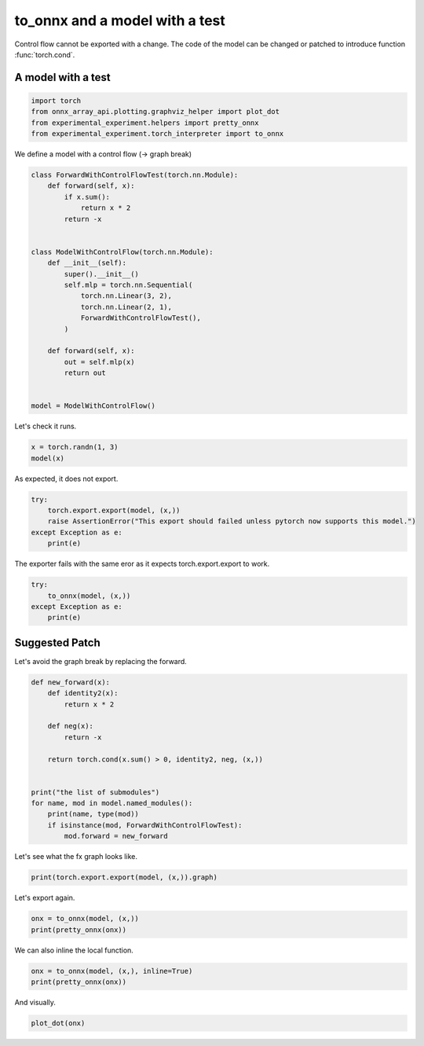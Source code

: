 
.. DO NOT EDIT.
.. THIS FILE WAS AUTOMATICALLY GENERATED BY SPHINX-GALLERY.
.. TO MAKE CHANGES, EDIT THE SOURCE PYTHON FILE:
.. "auto_recipes/plot_exporter_recipes_c_cond.py"
.. LINE NUMBERS ARE GIVEN BELOW.

.. only:: html

    .. note::
        :class: sphx-glr-download-link-note

        :ref:`Go to the end <sphx_glr_download_auto_recipes_plot_exporter_recipes_c_cond.py>`
        to download the full example code.

.. rst-class:: sphx-glr-example-title

.. _sphx_glr_auto_recipes_plot_exporter_recipes_c_cond.py:


.. _l-plot-exporter-recipes-custom-cond:

to_onnx and a model with a test
===============================

Control flow cannot be exported with a change.
The code of the model can be changed or patched
to introduce function :func:`torch.cond`.

A model with a test
+++++++++++++++++++

.. GENERATED FROM PYTHON SOURCE LINES 14-21

.. code-block:: Python


    import torch
    from onnx_array_api.plotting.graphviz_helper import plot_dot
    from experimental_experiment.helpers import pretty_onnx
    from experimental_experiment.torch_interpreter import to_onnx









.. GENERATED FROM PYTHON SOURCE LINES 22-23

We define a model with a control flow (-> graph break)

.. GENERATED FROM PYTHON SOURCE LINES 23-48

.. code-block:: Python



    class ForwardWithControlFlowTest(torch.nn.Module):
        def forward(self, x):
            if x.sum():
                return x * 2
            return -x


    class ModelWithControlFlow(torch.nn.Module):
        def __init__(self):
            super().__init__()
            self.mlp = torch.nn.Sequential(
                torch.nn.Linear(3, 2),
                torch.nn.Linear(2, 1),
                ForwardWithControlFlowTest(),
            )

        def forward(self, x):
            out = self.mlp(x)
            return out


    model = ModelWithControlFlow()








.. GENERATED FROM PYTHON SOURCE LINES 49-50

Let's check it runs.

.. GENERATED FROM PYTHON SOURCE LINES 50-53

.. code-block:: Python

    x = torch.randn(1, 3)
    model(x)





.. rst-class:: sphx-glr-script-out

 .. code-block:: none


    tensor([[5.4273]], grad_fn=<MulBackward0>)



.. GENERATED FROM PYTHON SOURCE LINES 54-55

As expected, it does not export.

.. GENERATED FROM PYTHON SOURCE LINES 55-61

.. code-block:: Python

    try:
        torch.export.export(model, (x,))
        raise AssertionError("This export should failed unless pytorch now supports this model.")
    except Exception as e:
        print(e)





.. rst-class:: sphx-glr-script-out

 .. code-block:: none

    Dynamic control flow is not supported at the moment. Please use functorch.experimental.control_flow.cond to explicitly capture the control flow. For more information about this error, see: https://pytorch.org/docs/main/generated/exportdb/index.html#cond-operands

    from user code:
       File "/home/xadupre/github/experimental-experiment/_doc/recipes/plot_exporter_recipes_c_cond.py", line 42, in forward
        out = self.mlp(x)
      File "/home/xadupre/vv/this/lib/python3.10/site-packages/torch/nn/modules/module.py", line 1747, in _call_impl
        return forward_call(*args, **kwargs)
      File "/home/xadupre/github/experimental-experiment/_doc/recipes/plot_exporter_recipes_c_cond.py", line 27, in forward
        if x.sum():

    Set TORCH_LOGS="+dynamo" and TORCHDYNAMO_VERBOSE=1 for more information





.. GENERATED FROM PYTHON SOURCE LINES 62-63

The exporter fails with the same eror as it expects torch.export.export to work.

.. GENERATED FROM PYTHON SOURCE LINES 63-70

.. code-block:: Python


    try:
        to_onnx(model, (x,))
    except Exception as e:
        print(e)






.. rst-class:: sphx-glr-script-out

 .. code-block:: none

    Dynamic control flow is not supported at the moment. Please use functorch.experimental.control_flow.cond to explicitly capture the control flow. For more information about this error, see: https://pytorch.org/docs/main/generated/exportdb/index.html#cond-operands

    from user code:
       File "/home/xadupre/github/experimental-experiment/_doc/recipes/plot_exporter_recipes_c_cond.py", line 42, in forward
        out = self.mlp(x)
      File "/home/xadupre/vv/this/lib/python3.10/site-packages/torch/nn/modules/module.py", line 1747, in _call_impl
        return forward_call(*args, **kwargs)
      File "/home/xadupre/github/experimental-experiment/_doc/recipes/plot_exporter_recipes_c_cond.py", line 27, in forward
        if x.sum():

    Set TORCH_LOGS="+dynamo" and TORCHDYNAMO_VERBOSE=1 for more information





.. GENERATED FROM PYTHON SOURCE LINES 71-75

Suggested Patch
+++++++++++++++

Let's avoid the graph break by replacing the forward.

.. GENERATED FROM PYTHON SOURCE LINES 75-93

.. code-block:: Python



    def new_forward(x):
        def identity2(x):
            return x * 2

        def neg(x):
            return -x

        return torch.cond(x.sum() > 0, identity2, neg, (x,))


    print("the list of submodules")
    for name, mod in model.named_modules():
        print(name, type(mod))
        if isinstance(mod, ForwardWithControlFlowTest):
            mod.forward = new_forward





.. rst-class:: sphx-glr-script-out

 .. code-block:: none

    the list of submodules
     <class '__main__.ModelWithControlFlow'>
    mlp <class 'torch.nn.modules.container.Sequential'>
    mlp.0 <class 'torch.nn.modules.linear.Linear'>
    mlp.1 <class 'torch.nn.modules.linear.Linear'>
    mlp.2 <class '__main__.ForwardWithControlFlowTest'>




.. GENERATED FROM PYTHON SOURCE LINES 94-95

Let's see what the fx graph looks like.

.. GENERATED FROM PYTHON SOURCE LINES 95-98

.. code-block:: Python


    print(torch.export.export(model, (x,)).graph)





.. rst-class:: sphx-glr-script-out

 .. code-block:: none

    graph():
        %p_mlp_0_weight : [num_users=1] = placeholder[target=p_mlp_0_weight]
        %p_mlp_0_bias : [num_users=1] = placeholder[target=p_mlp_0_bias]
        %p_mlp_1_weight : [num_users=1] = placeholder[target=p_mlp_1_weight]
        %p_mlp_1_bias : [num_users=1] = placeholder[target=p_mlp_1_bias]
        %x : [num_users=1] = placeholder[target=x]
        %linear : [num_users=1] = call_function[target=torch.ops.aten.linear.default](args = (%x, %p_mlp_0_weight, %p_mlp_0_bias), kwargs = {})
        %linear_1 : [num_users=2] = call_function[target=torch.ops.aten.linear.default](args = (%linear, %p_mlp_1_weight, %p_mlp_1_bias), kwargs = {})
        %sum_1 : [num_users=1] = call_function[target=torch.ops.aten.sum.default](args = (%linear_1,), kwargs = {})
        %gt : [num_users=1] = call_function[target=torch.ops.aten.gt.Scalar](args = (%sum_1, 0), kwargs = {})
        %true_graph_0 : [num_users=1] = get_attr[target=true_graph_0]
        %false_graph_0 : [num_users=1] = get_attr[target=false_graph_0]
        %cond : [num_users=1] = call_function[target=torch.ops.higher_order.cond](args = (%gt, %true_graph_0, %false_graph_0, [%linear_1]), kwargs = {})
        %getitem : [num_users=1] = call_function[target=operator.getitem](args = (%cond, 0), kwargs = {})
        return (getitem,)




.. GENERATED FROM PYTHON SOURCE LINES 99-100

Let's export again.

.. GENERATED FROM PYTHON SOURCE LINES 100-104

.. code-block:: Python


    onx = to_onnx(model, (x,))
    print(pretty_onnx(onx))





.. rst-class:: sphx-glr-script-out

 .. code-block:: none

    opset: domain='' version=18
    opset: domain='local_functions' version=1
    doc_string: large_model=False, inline=False, external_threshold=102...
    input: name='x' type=dtype('float32') shape=[1, 3]
    init: name='init1_s_' type=dtype('float32') shape=() -- array([0.], dtype=float32)
    init: name='mlp.0.weight' type=dtype('float32') shape=(2, 3)
    init: name='mlp.0.bias' type=dtype('float32') shape=(2,) -- array([0.39745384, 0.5367278 ], dtype=float32)
    init: name='mlp.1.weight' type=dtype('float32') shape=(1, 2) -- array([0.6619442 , 0.53932554], dtype=float32)
    init: name='mlp.1.bias' type=dtype('float32') shape=(1,) -- array([0.44847998], dtype=float32)
    Gemm(x, mlp.0.weight, mlp.0.bias, transB=1) -> linear
      Gemm(linear, mlp.1.weight, mlp.1.bias, transB=1) -> linear_1
        ReduceSum(linear_1, keepdims=0) -> sum_1
          Greater(sum_1, init1_s_) -> gt
            If(gt, else_branch=G1, then_branch=G2) -> output_0
    output: name='output_0' type=dtype('float32') shape=[1, 1]
    ----- subgraph ---- If - aten_cond - att.else_branch=G1 -- level=1 --  -> cond#0
    false_graph_0[local_functions](linear_1) -> cond#0
    output: name='cond#0' type='NOTENSOR' shape=None
    ----- subgraph ---- If - aten_cond - att.then_branch=G2 -- level=1 --  -> cond#0
    true_graph_0[local_functions](linear_1) -> cond#0
    output: name='cond#0' type='NOTENSOR' shape=None
    ----- function name=true_graph_0 domain=local_functions
    ----- doc_string: function_options=FunctionOptions(export_as_function=Tru...
    opset: domain='' version=18
    input: 'linear_1'
    Constant(value=2.0) -> init1_s_
    Constant(value=[1]) -> init7_s1_1
      Reshape(init1_s_, init7_s1_1) -> _onx_reshape0
        Mul(linear_1, _onx_reshape0) -> output_0
    output: name='output_0' type=? shape=?
    ----- function name=false_graph_0 domain=local_functions
    ----- doc_string: function_options=FunctionOptions(export_as_function=Tru...
    opset: domain='' version=18
    opset: domain='local_functions' version=1
    input: 'linear_1'
    Neg(linear_1) -> output_0
    output: name='output_0' type=? shape=?




.. GENERATED FROM PYTHON SOURCE LINES 105-106

We can also inline the local function.

.. GENERATED FROM PYTHON SOURCE LINES 106-111

.. code-block:: Python


    onx = to_onnx(model, (x,), inline=True)
    print(pretty_onnx(onx))






.. rst-class:: sphx-glr-script-out

 .. code-block:: none

    opset: domain='' version=18
    opset: domain='local_functions' version=1
    doc_string: large_model=False, inline=True, external_threshold=1024...
    input: name='x' type=dtype('float32') shape=[1, 3]
    init: name='init1_s_' type=dtype('float32') shape=() -- array([0.], dtype=float32)
    init: name='mlp.0.weight' type=dtype('float32') shape=(2, 3)
    init: name='mlp.0.bias' type=dtype('float32') shape=(2,) -- array([0.39745384, 0.5367278 ], dtype=float32)
    init: name='mlp.1.weight' type=dtype('float32') shape=(1, 2) -- array([0.6619442 , 0.53932554], dtype=float32)
    init: name='mlp.1.bias' type=dtype('float32') shape=(1,) -- array([0.44847998], dtype=float32)
    Gemm(x, mlp.0.weight, mlp.0.bias, transB=1) -> linear
      Gemm(linear, mlp.1.weight, mlp.1.bias, transB=1) -> linear_1
        ReduceSum(linear_1, keepdims=0) -> sum_1
          Greater(sum_1, init1_s_) -> gt
            If(gt, else_branch=G1, then_branch=G2) -> output_0
    output: name='output_0' type=dtype('float32') shape=[1, 1]
    ----- subgraph ---- If - aten_cond - att.else_branch=G1 -- level=1 --  -> cond#0
    Neg(linear_1) -> cond#0
    output: name='cond#0' type='NOTENSOR' shape=None
    ----- subgraph ---- If - aten_cond - att.then_branch=G2 -- level=1 --  -> cond#0
    Constant(value=[1]) -> init7_s1_122
    Constant(value=2.0) -> init1_s_22
      Reshape(init1_s_22, init7_s1_122) -> _onx_reshape032
    Mul(linear_1, _onx_reshape032) -> cond#0
    output: name='cond#0' type='NOTENSOR' shape=None




.. GENERATED FROM PYTHON SOURCE LINES 112-113

And visually.

.. GENERATED FROM PYTHON SOURCE LINES 113-115

.. code-block:: Python


    plot_dot(onx)



.. image-sg:: /auto_recipes/images/sphx_glr_plot_exporter_recipes_c_cond_001.png
   :alt: plot exporter recipes c cond
   :srcset: /auto_recipes/images/sphx_glr_plot_exporter_recipes_c_cond_001.png
   :class: sphx-glr-single-img


.. rst-class:: sphx-glr-script-out

 .. code-block:: none


    <Axes: >




.. rst-class:: sphx-glr-timing

   **Total running time of the script:** (0 minutes 7.225 seconds)


.. _sphx_glr_download_auto_recipes_plot_exporter_recipes_c_cond.py:

.. only:: html

  .. container:: sphx-glr-footer sphx-glr-footer-example

    .. container:: sphx-glr-download sphx-glr-download-jupyter

      :download:`Download Jupyter notebook: plot_exporter_recipes_c_cond.ipynb <plot_exporter_recipes_c_cond.ipynb>`

    .. container:: sphx-glr-download sphx-glr-download-python

      :download:`Download Python source code: plot_exporter_recipes_c_cond.py <plot_exporter_recipes_c_cond.py>`

    .. container:: sphx-glr-download sphx-glr-download-zip

      :download:`Download zipped: plot_exporter_recipes_c_cond.zip <plot_exporter_recipes_c_cond.zip>`


.. only:: html

 .. rst-class:: sphx-glr-signature

    `Gallery generated by Sphinx-Gallery <https://sphinx-gallery.github.io>`_
